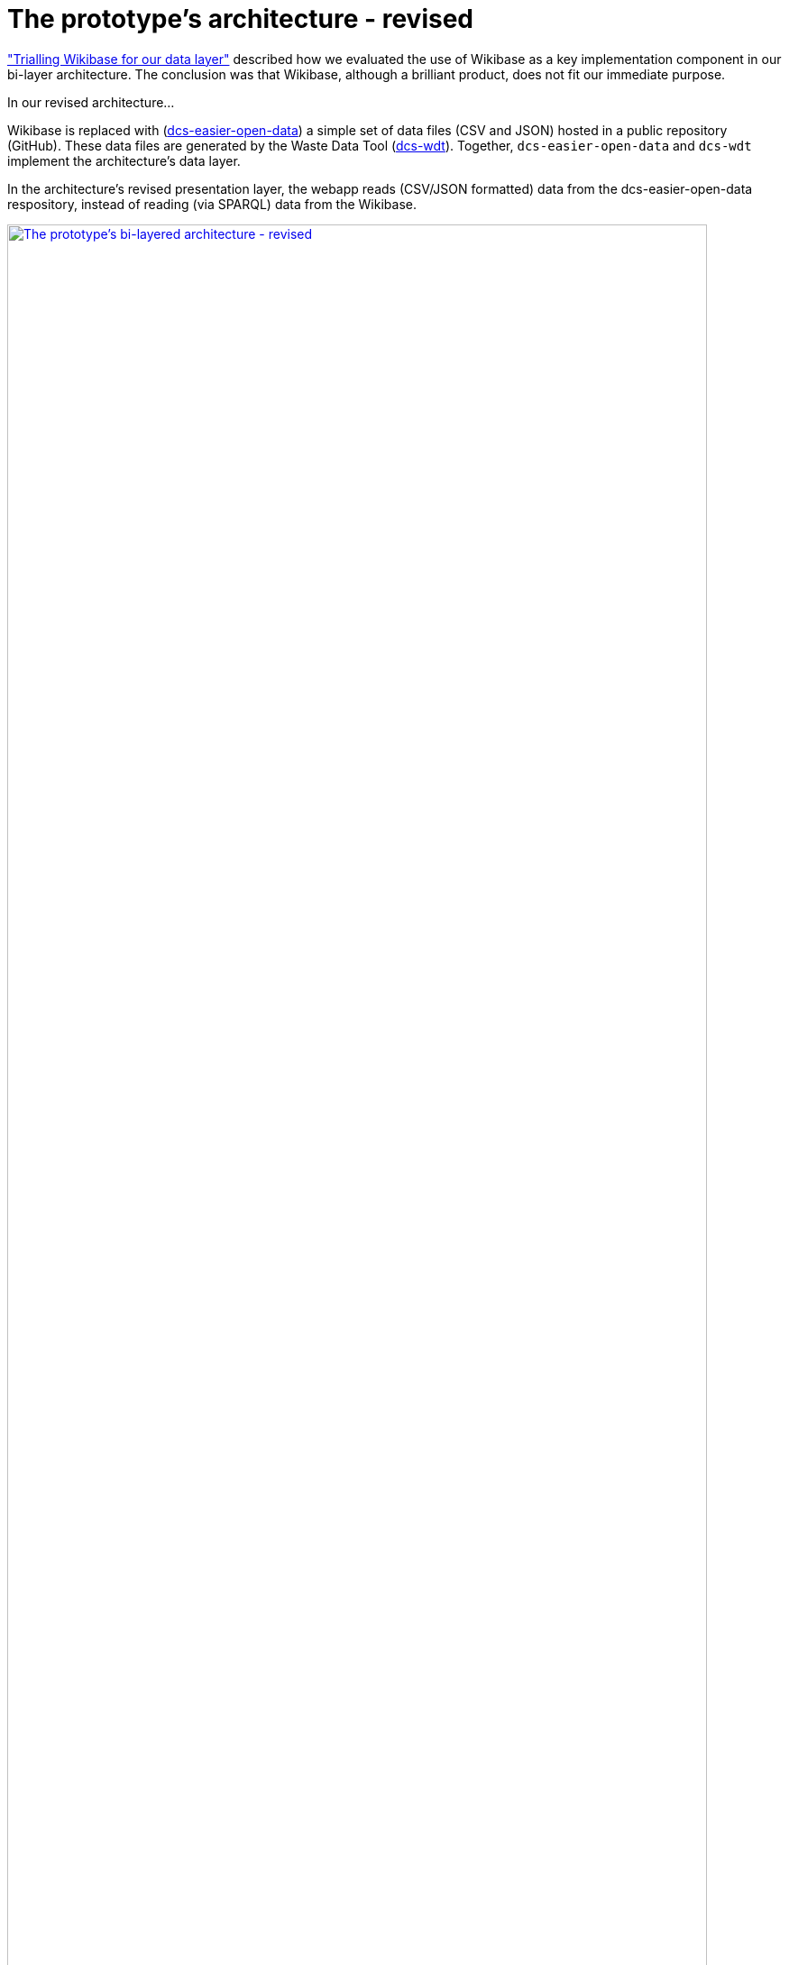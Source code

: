 = The prototype's architecture - revised

https://github.com/data-commons-scotland/dcs-shorts/blob/master/wikibase-trial/README.adoc[+"Trialling Wikibase for our data layer"+,window=_blank]
described how we evaluated the use of Wikibase
as a key implementation component in our bi-layer architecture.
The conclusion was that Wikibase, although a brilliant product,
does not fit our immediate purpose.

In our revised architecture...

Wikibase is replaced with (https://github.com/data-commons-scotland/dcs-easier-open-data[dcs-easier-open-data]) a simple set
of data files (CSV and JSON) hosted in a public repository (GitHub).
These data files are generated by the Waste Data Tool (https://github.com/data-commons-scotland/dcs-wdt[dcs-wdt]).
Together, `dcs-easier-open-data` and `dcs-wdt` implement the architecture's data layer.

In the architecture's revised presentation layer,
the webapp reads (CSV/JSON formatted) data from the dcs-easier-open-data respository,
instead of reading (via SPARQL) data from the Wikibase.

image:2021-05-19-bilayered-architecture.png["The prototype's bi-layered architecture - revised", width="95%", link="https://data-commons-scotland.github.io/regional-dashboards/#/stirling-bin-collection"]
